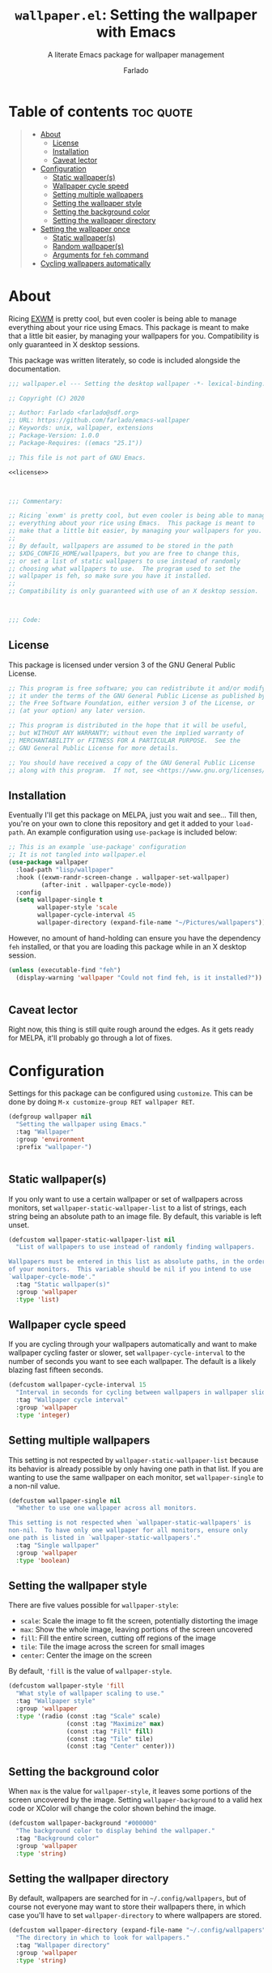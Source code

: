 #+title: =wallpaper.el=: Setting the wallpaper with Emacs
#+subtitle: A literate Emacs package for wallpaper management
#+author: Farlado
#+startup: hideblocks

* Table of contents :toc:quote:
#+BEGIN_QUOTE
- [[#about][About]]
  - [[#license][License]]
  - [[#installation][Installation]]
  - [[#caveat-lector][Caveat lector]]
- [[#configuration][Configuration]]
  - [[#static-wallpapers][Static wallpaper(s)]]
  - [[#wallpaper-cycle-speed][Wallpaper cycle speed]]
  - [[#setting-multiple-wallpapers][Setting multiple wallpapers]]
  - [[#setting-the-wallpaper-style][Setting the wallpaper style]]
  - [[#setting-the-background-color][Setting the background color]]
  - [[#setting-the-wallpaper-directory][Setting the wallpaper directory]]
- [[#setting-the-wallpaper-once][Setting the wallpaper once]]
  - [[#static-wallpapers-1][Static wallpaper(s)]]
  - [[#random-wallpapers][Random wallpaper(s)]]
  - [[#arguments-for-feh-command][Arguments for ~feh~ command]]
- [[#cycling-wallpapers-automatically][Cycling wallpapers automatically]]
#+END_QUOTE

* About
Ricing [[https://github.com/ch11ng/exwm][EXWM]] is pretty cool, but even cooler is being able to manage everything about your rice using Emacs. This package is meant to make that a little bit easier, by managing your wallpapers for you. Compatibility is only guaranteed in X desktop sessions.

This package was written literately, so code is included alongside the documentation.
#+begin_src emacs-lisp :noweb yes :tangle "wallpaper.el"
  ;;; wallpaper.el --- Setting the desktop wallpaper -*- lexical-binding: t -*-

  ;; Copyright (C) 2020

  ;; Author: Farlado <farlado@sdf.org>
  ;; URL: https://github.com/farlado/emacs-wallpaper
  ;; Keywords: unix, wallpaper, extensions
  ;; Package-Version: 1.0.0
  ;; Package-Requires: ((emacs "25.1"))

  ;; This file is not part of GNU Emacs.

  <<license>>

  

  ;;; Commentary:

  ;; Ricing `exwm' is pretty cool, but even cooler is being able to manage
  ;; everything about your rice using Emacs.  This package is meant to
  ;; make that a little bit easier, by managing your wallpapers for you.
  ;;
  ;; By default, wallpapers are assumed to be stored in the path
  ;; $XDG_CONFIG_HOME/wallpapers, but you are free to change this,
  ;; or set a list of static wallpapers to use instead of randomly
  ;; choosing what wallpapers to use.  The program used to set the
  ;; wallpaper is feh, so make sure you have it installed.
  ;;
  ;; Compatibility is only guaranteed with use of an X desktop session.

  

  ;;; Code:
#+end_src

** License
This package is licensed under version 3 of the GNU General Public License.
#+name: license
#+begin_src emacs-lisp
  ;; This program is free software; you can redistribute it and/or modify
  ;; it under the terms of the GNU General Public License as published by
  ;; the Free Software Foundation, either version 3 of the License, or
  ;; (at your option) any later version.

  ;; This program is distributed in the hope that it will be useful,
  ;; but WITHOUT ANY WARRANTY; without even the implied warranty of
  ;; MERCHANTABILITY or FITNESS FOR A PARTICULAR PURPOSE.  See the
  ;; GNU General Public License for more details.

  ;; You should have received a copy of the GNU General Public License
  ;; along with this program.  If not, see <https://www.gnu.org/licenses/>.
#+end_src

** Installation
Eventually I'll get this package on MELPA, just you wait and see... Till then, you're on your own to clone this repository and get it added to your =load-path=. An example configuration using ~use-package~ is included below:
#+begin_src emacs-lisp
  ;; This is an example `use-package' configuration
  ;; It is not tangled into wallpaper.el
  (use-package wallpaper
    :load-path "lisp/wallpaper"
    :hook ((exwm-randr-screen-change . wallpaper-set-wallpaper)
           (after-init . wallpaper-cycle-mode))
    :config
    (setq wallpaper-single t
          wallpaper-style 'scale
          wallpaper-cycle-interval 45
          wallpaper-directory (expand-file-name "~/Pictures/wallpapers")))
#+end_src

However, no amount of hand-holding can ensure you have the dependency ~feh~ installed, or that you are loading this package while in an X desktop session.
#+begin_src emacs-lisp :tangle "wallpaper.el"
  (unless (executable-find "feh")
    (display-warning 'wallpaper "Could not find feh, is it installed?"))

  
#+end_src

** Caveat lector
Right now, this thing is still quite rough around the edges. As it gets ready for MELPA, it'll probably go through a lot of fixes.

* Configuration
  :properties:
  :header-args: :tangle "wallpaper.el"
  :end:
Settings for this package can be configured using ~customize~. This can be done by doing =M-x customize-group RET wallpaper RET=.
#+begin_src emacs-lisp
  (defgroup wallpaper nil
    "Setting the wallpaper using Emacs."
    :tag "Wallpaper"
    :group 'environment
    :prefix "wallpaper-")

  
#+end_src

** Static wallpaper(s)
If you only want to use a certain wallpaper or set of wallpapers across monitors, set =wallpaper-static-wallpaper-list= to a list of strings, each string being an absolute path to an image file. By default, this variable is left unset.
#+begin_src emacs-lisp
  (defcustom wallpaper-static-wallpaper-list nil
    "List of wallpapers to use instead of randomly finding wallpapers.

  Wallpapers must be entered in this list as absolute paths, in the order
  of your monitors.  This variable should be nil if you intend to use
  `wallpaper-cycle-mode'."
    :tag "Static wallpaper(s)"
    :group 'wallpaper
    :type 'list)
#+end_src

** Wallpaper cycle speed
If you are cycling through your wallpapers automatically and want to make wallpaper cycling faster or slower, set =wallpaper-cycle-interval= to the number of seconds you want to see each wallpaper. The default is a likely blazing fast fifteen seconds.
#+begin_src emacs-lisp
  (defcustom wallpaper-cycle-interval 15
    "Interval in seconds for cycling between wallpapers in wallpaper slideshows."
    :tag "Wallpaper cycle interval"
    :group 'wallpaper
    :type 'integer)
#+end_src

** Setting multiple wallpapers
This setting is not respected by =wallpaper-static-wallpaper-list= because its behavior is already possible by only having one path in that list. If you are wanting to use the same wallpaper on each monitor, set =wallpaper-single= to a non-nil value.
#+begin_src emacs-lisp
  (defcustom wallpaper-single nil
    "Whether to use one wallpaper across all monitors.

  This setting is not respected when `wallpaper-static-wallpapers' is
  non-nil.  To have only one wallpaper for all monitors, ensure only
  one path is listed in `wallpaper-static-wallpapers'."
    :tag "Single wallpaper"
    :group 'wallpaper
    :type 'boolean)
#+end_src

** Setting the wallpaper style
There are five values possible for =wallpaper-style=:
- =scale=: Scale the image to fit the screen, potentially distorting the image
- =max=: Show the whole image, leaving portions of the screen uncovered
- =fill=: Fill the entire screen, cutting off regions of the image
- =tile=: Tile the image across the screen for small images
- =center=: Center the image on the screen
By default, ='fill= is the value of =wallpaper-style=.
#+begin_src emacs-lisp
  (defcustom wallpaper-style 'fill
    "What style of wallpaper scaling to use."
    :tag "Wallpaper style"
    :group 'wallpaper
    :type '(radio (const :tag "Scale" scale)
                  (const :tag "Maximize" max)
                  (const :tag "Fill" fill)
                  (const :tag "Tile" tile)
                  (const :tag "Center" center)))
#+end_src

** Setting the background color
When =max= is the value for =wallpaper-style=, it leaves some portions of the screen uncovered by the image. Setting =wallpaper-background= to a valid hex code or XColor will change the color shown behind the image.
#+begin_src emacs-lisp
  (defcustom wallpaper-background "#000000"
    "The background color to display behind the wallpaper."
    :tag "Background color"
    :group 'wallpaper
    :type 'string)
#+end_src

** Setting the wallpaper directory
By default, wallpapers are searched for in =~/.config/wallpapers=, but of course not everyone may want to store their wallpapers there, in which case you'll have to set =wallpaper-directory= to where wallpapers are stored.
#+begin_src emacs-lisp
  (defcustom wallpaper-directory (expand-file-name "~/.config/wallpapers")
    "The directory in which to look for wallpapers."
    :tag "Wallpaper directory"
    :group 'wallpaper
    :type 'string)

  
#+end_src

* Setting the wallpaper once
The function ~wallpaper-set-wallpaper~ can be used to set the wallpaper one time. If =wallpaper-static-wallpaper-list= is not set, it will randomly choose a PNG or JPG image found in =wallpaper-directory=. This function can be called interactively was well as in your configurations.

If you are using this package with EXWM, I would highly recommend you add ~wallpaper-set-wallpaper~ to =exwm-randr-screen-change-hook= or add the command to a function that is already in said hook. This way, every time you change monitors, the wallpaper is also automatically set and looks right.

All the headers that follow relate specifically to how the function works, and are more oriented towards those looking to understand the rationale behind the function in order to +tell me how horribly the function is written+ help improve it. Feel free to skip on ahead if this doesn't interest you. The short version of this is that a string is created with the ~feh~ command to be executed, and then a process is started to execute the command.
#+begin_src emacs-lisp :noweb yes :tangle "wallpaper.el"
  <<wallpaper--current>>

  

  <<wallpaper--style>>

  <<wallpaper--background>>

  

  <<wallpaper--wallpapers>>

  <<wallpaper--num-monitors>>

  

  <<wallpaper--random-command>>

  <<wallpaper--static-command>>

  

  ;;;###autoload
  (defun wallpaper-set-wallpaper ()
    "Set the wallpaper.

  This function will either choose a random wallpaper from
  `wallpaper-directory' or use the wallpapers listed in
  `wallpaper-static-wallpaper-list'."
    (interactive)
    (start-process-shell-command
     "Wallpaper" nil (if wallpaper-static-wallpaper-list
                         (wallpaper--static-command)
                       (wallpaper--random-command))))

  
#+end_src

** Static wallpaper(s)
The process for static wallpapers is incredibly straightforward: for each wallpaper in =wallpaper-static-wallpaper-list=, add it with the proper style argument to the command string.
#+name: wallpaper--static-command
#+begin_src emacs-lisp
  (defun wallpaper--static-command ()
    "Return a feh command from wallpapers in `wallpaper-static-wallpaper-list'."
    (let ((command (concat "feh --no-fehbg " (wallpaper--background))))
      ;; Add a wallpaper for each wallpaper in `wallpaper-static-wallpaper-list'
      (dolist (wallpaper wallpaper-static-wallpaper-list)
        (setq command (concat command (wallpaper--style) wallpaper " ")))
      ;; Return the command
      command))
#+end_src

** Random wallpaper(s)
The overall process has two over-arching steps. First, a list is gathered of all available wallpapers in =wallpaper-directory=. Then, the wallpapers currently in use are removed from that list. During this step, the list of wallpapers currently in use is also cleared. Then, for each monitor that can be detected as active by ~xrandr~, a random wallpaper with the proper style argument is appended to the command string.
#+name: wallpaper--random-command
#+begin_src emacs-lisp
  (defun wallpaper--random-command ()
    "Return a feh command for random wallpaper assignment."
    (let* ((command (concat "feh --no-fehbg " (wallpaper--background)))
           (wallpapers (wallpaper--update-available))
           (num-wallpapers (length wallpapers))
           (num-monitors (if wallpaper-single 1 (wallpaper--num-monitors))))
      ;; Add as many wallpapers to the command as there are monitors
      ;; Add the wallpapers used to `wallpaper--current'
      (dotimes (monitor num-monitors)
        (let ((wallpaper (nth (random num-wallpapers) wallpapers)))
          (setq command (concat command (wallpaper--style) wallpaper " ")
                wallpapers (delq wallpaper wallpapers))
          (add-to-list 'wallpaper--current wallpaper)))
      ;; Return the command
      command))
#+end_src

*** Getting the available wallpapers
A variable =wallpaper--current= keeps track of the wallpaper(s) currently in use.
#+name: wallpaper--current
#+begin_src emacs-lisp
  (defvar wallpaper--current nil
    "List of the wallpaper(s) currently in use.

  This variable is set automatically by `wallpaper-set-wallpaper'.  Hand
  modification of its value may interfere with its proper behavior.")
#+end_src

Every file with the extension =png= or =jpg= (case-insensitive) inside of =wallpaper-directory= or its sub-directories is listed by the command ~wallpaper--wallpapers~, and ~wallpaper--update-available~ clears =wallpaper--current= and returns a list of all wallpapers except those which were in =wallpaper--current=.
#+name: wallpaper--wallpapers
#+begin_src emacs-lisp
  (defun wallpaper--wallpapers ()
    "Return a list of absolute paths for images found in `wallpaper-directory'."
    (directory-files-recursively wallpaper-directory ".[jpJP][engENG]+$" nil t t))

  (defun wallpaper--update-available ()
    "Return the value returned by `wallpaper--wallpapers' with modification.

  This function removes the values in the list `wallpaper--current' from its
  return value and clears the list as well."
    (let ((wallpapers (wallpaper--wallpapers))
          (current-wallpapers wallpaper--current))
      (setq wallpaper--current nil)
      (dolist (wallpaper current-wallpapers)
        (setq wallpapers (delq wallpaper wallpapers)))
      wallpapers))
#+end_src

*** Getting the number of active monitors
The function ~wallpaper--num-monitors~ is used to determine exactly how many monitors are connected, by splitting a string formed by a shell command with a bit of plumbing to print only one word per active monitor.
#+name: wallpaper--num-monitors
#+begin_src emacs-lisp
  (defun wallpaper--num-monitors ()
    "Return the number of connected monitors found by xrandr."
    (length (split-string (shell-command-to-string
                           "xrandr | grep \\* | awk '{print $1}'"))))
#+end_src

** Arguments for ~feh~ command
*** Wallpaper style argument
Depending on the value of =wallpaper-style=, ~wallpaper--style~ returns the string to use as the wallpaper style argument for ~feh~.
#+name: wallpaper--style
#+begin_src emacs-lisp
  (defun wallpaper--style ()
    "Return the style of background to use for images as an argument for feh."
    (case wallpaper-style
      (scale "--bg-scale ")
      (max "--bg-max ")
      (fill "--bg-fill ")
      (tile "--bg-tile ")
      (center "--bg-center ")))
#+end_src

*** Background color argument
The background color assigned in =wallpaper-background= is returned by ~wallpaper--background~ as a string to add to the ~feh~ command.
#+name: wallpaper--background
#+begin_src emacs-lisp
  (defun wallpaper--background ()
    "Return the background color to use as an argument for feh."
    (concat "--image-bg '" wallpaper-background "' "))
#+end_src

* Cycling wallpapers automatically
Maybe, like me, even having a unique wallpaper on each monitor isn't enough. You may want to cycle through your wallpapers and just sit idly all day watching the hundreds of wallpapers you have stored move by. In light of this need, I have a minor mode for that: ~wallpaper-cycle-mode~.
#+begin_src emacs-lisp :tangle "wallpaper.el"
  ;;;###autoload
  (define-minor-mode wallpaper-cycle-mode
    "Toggle Wallpaper Cycle mode.

  This mode will activate a timer which will call `wallpaper-set-wallpaper'
  at the interval defined by `wallpaper-cycle-interval'.  See function
  `wallpaper--toggle-cycle' for more information."
    :lighter " WP"
    :global t
    :group 'wallpaper
    (wallpaper--toggle-cycle))

  (defun wallpaper--toggle-cycle ()
    "Stop all existent `wallpaper-set-wallpaper' timers and start a new one if `wallpaper-cycle-mode' is non-nil."
    (cancel-function-timers 'wallpaper-set-wallpaper)
    (when wallpaper-cycle-mode
      (run-with-timer 0 wallpaper-cycle-interval 'wallpaper-set-wallpaper)))

  

  (provide 'wallpaper)

  ;;; wallpaper.el ends here
#+end_src
